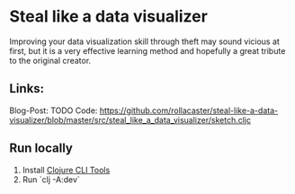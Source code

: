 * Steal like a data visualizer
Improving your data visualization skill through theft may sound vicious at first, but it is a very effective learning method and hopefully a great tribute to the original creator.
** Links:
   Blog-Post: TODO
   Code: https://github.com/rollacaster/steal-like-a-data-visualizer/blob/master/src/steal_like_a_data_visualizer/sketch.cljc
** Run locally
   1. Install [[https://clojure.org/guides/getting_started#_installation_on_mac_via_code_brew_code][Clojure CLI Tools]]
   2. Run `clj -A:dev`
